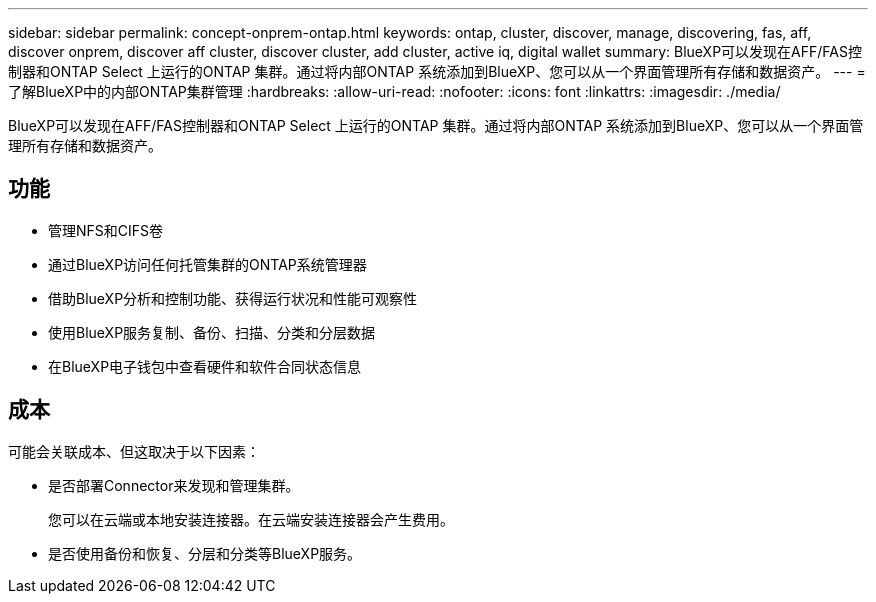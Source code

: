---
sidebar: sidebar 
permalink: concept-onprem-ontap.html 
keywords: ontap, cluster, discover, manage, discovering, fas, aff, discover onprem, discover aff cluster, discover cluster, add cluster, active iq, digital wallet 
summary: BlueXP可以发现在AFF/FAS控制器和ONTAP Select 上运行的ONTAP 集群。通过将内部ONTAP 系统添加到BlueXP、您可以从一个界面管理所有存储和数据资产。 
---
= 了解BlueXP中的内部ONTAP集群管理
:hardbreaks:
:allow-uri-read: 
:nofooter: 
:icons: font
:linkattrs: 
:imagesdir: ./media/


[role="lead"]
BlueXP可以发现在AFF/FAS控制器和ONTAP Select 上运行的ONTAP 集群。通过将内部ONTAP 系统添加到BlueXP、您可以从一个界面管理所有存储和数据资产。



== 功能

* 管理NFS和CIFS卷
* 通过BlueXP访问任何托管集群的ONTAP系统管理器
* 借助BlueXP分析和控制功能、获得运行状况和性能可观察性
* 使用BlueXP服务复制、备份、扫描、分类和分层数据
* 在BlueXP电子钱包中查看硬件和软件合同状态信息




== 成本

可能会关联成本、但这取决于以下因素：

* 是否部署Connector来发现和管理集群。
+
您可以在云端或本地安装连接器。在云端安装连接器会产生费用。

* 是否使用备份和恢复、分层和分类等BlueXP服务。

